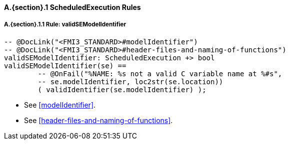 // This adds the "functions" section header for VDM only
ifdef::hidden[]
// {vdm}
functions
// {vdm}
endif::[]

==== A.{section}.{counter:subsection} ScheduledExecution Rules
:!typerule:
===== A.{section}.{subsection}.{counter:typerule} Rule: validSEModelIdentifier
[[validSEModelIdentifier]]
// {vdm}
----

-- @DocLink("<FMI3_STANDARD>#modelIdentifier")
-- @DocLink("<FMI3_STANDARD>#header-files-and-naming-of-functions")
validSEModelIdentifier: ScheduledExecution +> bool
validSEModelIdentifier(se) ==
	-- @OnFail("%NAME: %s not a valid C variable name at %#s",
	-- se.modelIdentifier, loc2str(se.location))
	( validIdentifier(se.modelIdentifier) );
----
// {vdm}
- See <<modelIdentifier>>.
- See <<header-files-and-naming-of-functions>>.

